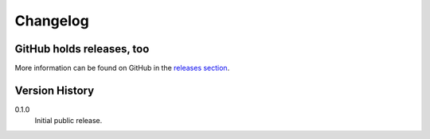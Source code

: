 =========
Changelog
=========

GitHub holds releases, too
==========================

More information can be found on GitHub in the `releases section
<https://github.com/Kwpolska/django-expenses/releases>`_.

Version History
===============

0.1.0
    Initial public release.
